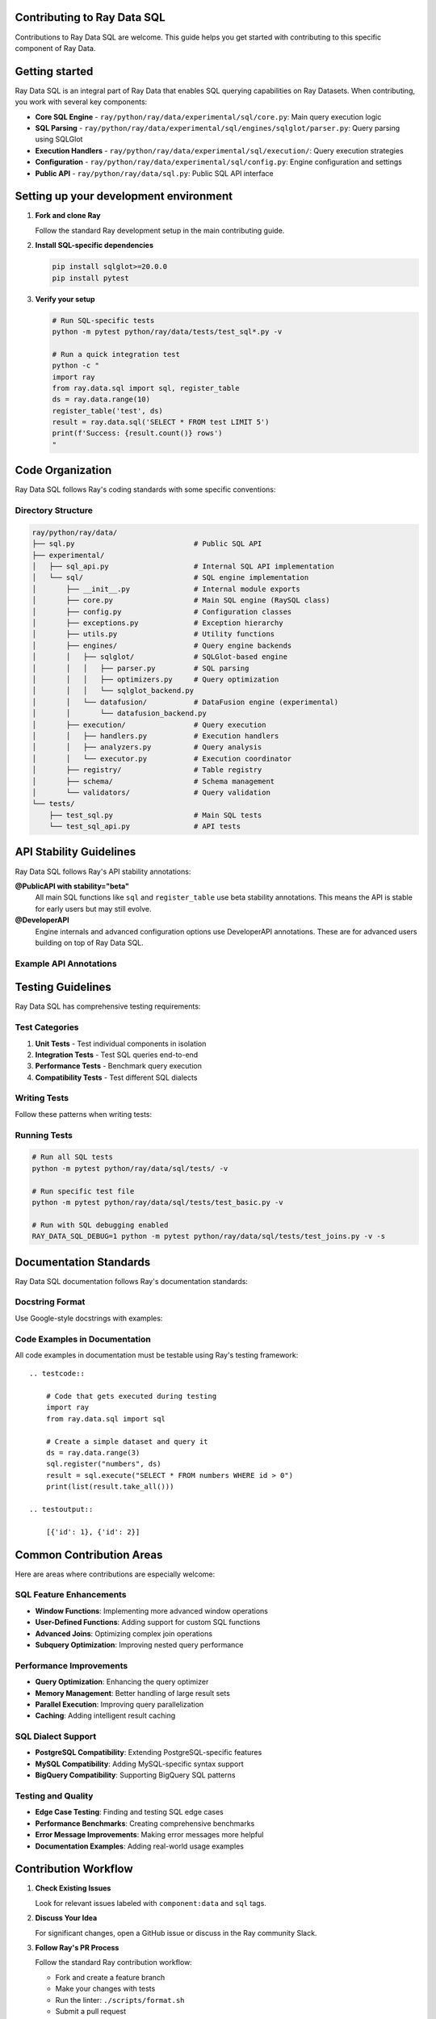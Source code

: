 Contributing to Ray Data SQL
============================

Contributions to Ray Data SQL are welcome. This guide helps you get started with contributing to this specific component of Ray Data.

.. contents::
   :depth: 2
   :local:

Getting started
===============

Ray Data SQL is an integral part of Ray Data that enables SQL querying capabilities on Ray Datasets. 
When contributing, you work with several key components:

.. vale off

* **Core SQL Engine** - ``ray/python/ray/data/experimental/sql/core.py``: Main query execution logic
* **SQL Parsing** - ``ray/python/ray/data/experimental/sql/engines/sqlglot/parser.py``: Query parsing using SQLGlot
* **Execution Handlers** - ``ray/python/ray/data/experimental/sql/execution/``: Query execution strategies
* **Configuration** - ``ray/python/ray/data/experimental/sql/config.py``: Engine configuration and settings
* **Public API** - ``ray/python/ray/data/sql.py``: Public SQL API interface

.. vale on

Setting up your development environment
=======================================

1. **Fork and clone Ray**

   Follow the standard Ray development setup in the main contributing guide.

2. **Install SQL-specific dependencies**

   .. code-block:: bash

       pip install sqlglot>=20.0.0
       pip install pytest

3. **Verify your setup**

   .. code-block:: bash

       # Run SQL-specific tests
       python -m pytest python/ray/data/tests/test_sql*.py -v
       
       # Run a quick integration test
       python -c "
       import ray
       from ray.data.sql import sql, register_table
       ds = ray.data.range(10)
       register_table('test', ds)
       result = ray.data.sql('SELECT * FROM test LIMIT 5')
       print(f'Success: {result.count()} rows')
       "

Code Organization
=================

Ray Data SQL follows Ray's coding standards with some specific conventions:

Directory Structure
-------------------

.. code-block::

    ray/python/ray/data/
    ├── sql.py                            # Public SQL API
    ├── experimental/
    │   ├── sql_api.py                    # Internal SQL API implementation
    │   └── sql/                          # SQL engine implementation
    │       ├── __init__.py               # Internal module exports
    │       ├── core.py                   # Main SQL engine (RaySQL class)
    │       ├── config.py                 # Configuration classes
    │       ├── exceptions.py             # Exception hierarchy
    │       ├── utils.py                  # Utility functions
    │       ├── engines/                  # Query engine backends
    │       │   ├── sqlglot/              # SQLGlot-based engine
    │       │   │   ├── parser.py         # SQL parsing
    │       │   │   ├── optimizers.py     # Query optimization
    │       │   │   └── sqlglot_backend.py
    │       │   └── datafusion/           # DataFusion engine (experimental)
    │       │       └── datafusion_backend.py
    │       ├── execution/                # Query execution
    │       │   ├── handlers.py           # Execution handlers
    │       │   ├── analyzers.py          # Query analysis
    │       │   └── executor.py           # Execution coordinator
    │       ├── registry/                 # Table registry
    │       ├── schema/                   # Schema management
    │       └── validators/               # Query validation
    └── tests/
        ├── test_sql.py                   # Main SQL tests
        └── test_sql_api.py               # API tests

API Stability Guidelines
========================

Ray Data SQL follows Ray's API stability annotations:

**@PublicAPI with stability="beta"**
  All main SQL functions like ``sql`` and ``register_table`` use beta stability annotations.
  This means the API is stable for early users but may still evolve.

**@DeveloperAPI**
  Engine internals and advanced configuration options use DeveloperAPI annotations.
  These are for advanced users building on top of Ray Data SQL.

Example API Annotations
-----------------------

.. testcode::

    from ray.data import Dataset
    from ray.util.annotations import PublicAPI, DeveloperAPI

    @PublicAPI(stability="beta")
    def sql(query: str) -> Dataset:
        """Execute SQL query on registered tables.
        
        This function provides the main interface for SQL queries
        and is considered stable for beta users.
        """
        pass

    @DeveloperAPI
    def get_engine() -> RaySQL:
        """Get the underlying SQL engine instance.
        
        This is an advanced API for developers who need direct
        access to the SQL engine internals.
        """
        pass

Testing Guidelines
==================

Ray Data SQL has comprehensive testing requirements:

Test Categories
---------------

1. **Unit Tests** - Test individual components in isolation
2. **Integration Tests** - Test SQL queries end-to-end  
3. **Performance Tests** - Benchmark query execution
4. **Compatibility Tests** - Test different SQL dialects

Writing Tests
-------------

Follow these patterns when writing tests:

.. testcode::

    import pytest
    import ray
    from ray.data.sql import sql, register_table, clear_tables

    class TestSQLFeature:
        def setup_method(self):
            """Set up test data before each test."""
            ray.init()
            self.test_data = ray.data.from_items([
                {"id": 1, "name": "Alice", "age": 30},
                {"id": 2, "name": "Bob", "age": 25}
            ])
            register_table("users", self.test_data)
        
        def teardown_method(self):
            """Clean up after each test."""
            clear_tables()
            ray.shutdown()
        
        def test_basic_select(self):
            """Test basic SELECT functionality."""
            result = ray.data.sql("SELECT name FROM users")
            names = [row["name"] for row in result.take_all()]
            assert "Alice" in names
            assert "Bob" in names
        
        def test_error_handling(self):
            """Test error conditions."""
            with pytest.raises(ValueError, match="nonexistent_table"):
                sql("SELECT * FROM nonexistent_table")

Running Tests
-------------

.. code-block:: bash

    # Run all SQL tests
    python -m pytest python/ray/data/sql/tests/ -v

    # Run specific test file
    python -m pytest python/ray/data/sql/tests/test_basic.py -v

    # Run with SQL debugging enabled
    RAY_DATA_SQL_DEBUG=1 python -m pytest python/ray/data/sql/tests/test_joins.py -v -s

Documentation Standards
=======================

Ray Data SQL documentation follows Ray's documentation standards:

Docstring Format
----------------

Use Google-style docstrings with examples:

.. testcode::

    def register_table(name: str, dataset: Dataset) -> None:
        """Register a Ray Dataset as a SQL table.

        This allows the dataset to be queried using SQL syntax
        through the ``sql()`` function.

        Examples:
            .. testcode::

                import ray
                from ray.data.sql import register_table, sql

                # Create and register a dataset
                users = ray.data.from_items([
                    {"id": 1, "name": "Alice"},
                    {"id": 2, "name": "Bob"}
                ])
                register_table("users", users)

                # Query the registered table
                result = ray.data.sql("SELECT name FROM users")
                print([row["name"] for row in result.take_all()])

            .. testoutput::

                ['Alice', 'Bob']

        Args:
            name: Table name to use in SQL queries. Must be a valid SQL identifier.
            dataset: Ray Dataset to register as a table.

        Raises:
            ValueError: If the table name is invalid or already exists.
        """

Code Examples in Documentation
------------------------------

All code examples in documentation must be testable using Ray's testing framework::

    .. testcode::

        # Code that gets executed during testing
        import ray
        from ray.data.sql import sql
        
        # Create a simple dataset and query it
        ds = ray.data.range(3)
        sql.register("numbers", ds)
        result = sql.execute("SELECT * FROM numbers WHERE id > 0")
        print(list(result.take_all()))

    .. testoutput::

        [{'id': 1}, {'id': 2}]

Common Contribution Areas
=========================

Here are areas where contributions are especially welcome:

SQL Feature Enhancements
-------------------------

* **Window Functions**: Implementing more advanced window operations
* **User-Defined Functions**: Adding support for custom SQL functions  
* **Advanced Joins**: Optimizing complex join operations
* **Subquery Optimization**: Improving nested query performance

Performance Improvements
------------------------

* **Query Optimization**: Enhancing the query optimizer
* **Memory Management**: Better handling of large result sets
* **Parallel Execution**: Improving query parallelization
* **Caching**: Adding intelligent result caching

SQL Dialect Support
-------------------

* **PostgreSQL Compatibility**: Extending PostgreSQL-specific features
* **MySQL Compatibility**: Adding MySQL-specific syntax support
* **BigQuery Compatibility**: Supporting BigQuery SQL patterns

Testing and Quality
-------------------

* **Edge Case Testing**: Finding and testing SQL edge cases
* **Performance Benchmarks**: Creating comprehensive benchmarks
* **Error Message Improvements**: Making error messages more helpful
* **Documentation Examples**: Adding real-world usage examples

Contribution Workflow
=====================

1. **Check Existing Issues**

   Look for relevant issues labeled with ``component:data`` and ``sql`` tags.

2. **Discuss Your Idea**

   For significant changes, open a GitHub issue or discuss in the Ray community Slack.

3. **Follow Ray's PR Process**

   Follow the standard Ray contribution workflow:
   
   * Fork and create a feature branch
   * Make your changes with tests
   * Run the linter: ``./scripts/format.sh``
   * Submit a pull request

4. **SQL-Specific PR Requirements**

   * Include SQL-specific tests
   * Update documentation if adding new features
   * Test with multiple SQL dialects if relevant
   * Include performance considerations in the PR description

Code Style Specifics
====================

SQL-Specific Conventions
------------------------

* **SQL Keywords**: Use uppercase for SQL keywords in examples like ``SELECT``, ``FROM``, and ``WHERE``
* **Table Names**: Use lowercase with underscores like ``user_data`` and ``order_items``
* **Error Messages**: Provide helpful context about SQL syntax errors
* **Configuration**: Make configuration options discoverable and well-documented

Example Code Style
------------------

.. testcode::

    # Good: Clear error handling with context
    def execute_query(query: str) -> Dataset:
        try:
            return self._engine.execute(query)
        except sqlglot.ParseError as e:
            raise ValueError(
                f"SQL syntax error in query: {query[:100]}...\n"
                f"Error: {str(e)}\n"
                f"Tip: Check your SQL syntax and table names."
            ) from e

    # Good: Descriptive function names and clear docstrings
    def extract_table_names_from_query(query: str) -> Set[str]:
        """Extract table names referenced in a SQL query.
        
        Uses SQLGlot parsing for robust table name extraction,
        with regex fallback for malformed queries.
        """

Community and Support
=====================

Getting Help
------------

* **Ray Community Slack**: Join the ``#ray-data`` channel for SQL-specific questions
* **GitHub Discussions**: Use the Ray discussions board for design questions
* **GitHub Issues**: Report bugs or request features with the ``component:data`` label

Becoming a Reviewer
-------------------

The Ray team invites active contributors to Ray Data SQL to become reviewers. 
Reviewers help ensure code quality and provide guidance to new contributors.

Recognition
-----------

Significant contributions to Ray Data SQL receive recognition in:

* Ray release notes and changelogs
* Community blog posts and talks
* Ray contributor acknowledgments

Thank you for contributing to Ray Data SQL. Your contributions help make Ray's distributed data processing capabilities more accessible through familiar SQL interfaces. 